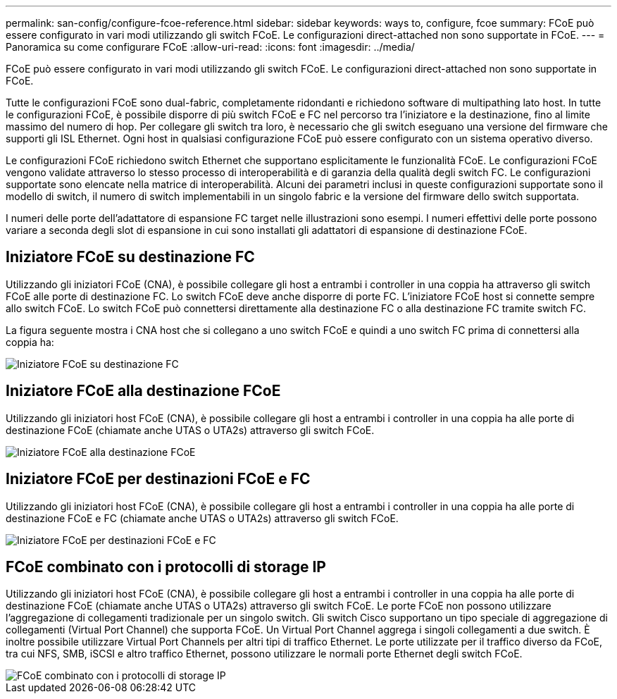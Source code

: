---
permalink: san-config/configure-fcoe-reference.html 
sidebar: sidebar 
keywords: ways to, configure, fcoe 
summary: FCoE può essere configurato in vari modi utilizzando gli switch FCoE. Le configurazioni direct-attached non sono supportate in FCoE. 
---
= Panoramica su come configurare FCoE
:allow-uri-read: 
:icons: font
:imagesdir: ../media/


[role="lead"]
FCoE può essere configurato in vari modi utilizzando gli switch FCoE. Le configurazioni direct-attached non sono supportate in FCoE.

Tutte le configurazioni FCoE sono dual-fabric, completamente ridondanti e richiedono software di multipathing lato host. In tutte le configurazioni FCoE, è possibile disporre di più switch FCoE e FC nel percorso tra l'iniziatore e la destinazione, fino al limite massimo del numero di hop. Per collegare gli switch tra loro, è necessario che gli switch eseguano una versione del firmware che supporti gli ISL Ethernet. Ogni host in qualsiasi configurazione FCoE può essere configurato con un sistema operativo diverso.

Le configurazioni FCoE richiedono switch Ethernet che supportano esplicitamente le funzionalità FCoE. Le configurazioni FCoE vengono validate attraverso lo stesso processo di interoperabilità e di garanzia della qualità degli switch FC. Le configurazioni supportate sono elencate nella matrice di interoperabilità. Alcuni dei parametri inclusi in queste configurazioni supportate sono il modello di switch, il numero di switch implementabili in un singolo fabric e la versione del firmware dello switch supportata.

I numeri delle porte dell'adattatore di espansione FC target nelle illustrazioni sono esempi. I numeri effettivi delle porte possono variare a seconda degli slot di espansione in cui sono installati gli adattatori di espansione di destinazione FCoE.



== Iniziatore FCoE su destinazione FC

Utilizzando gli iniziatori FCoE (CNA), è possibile collegare gli host a entrambi i controller in una coppia ha attraverso gli switch FCoE alle porte di destinazione FC. Lo switch FCoE deve anche disporre di porte FC. L'iniziatore FCoE host si connette sempre allo switch FCoE. Lo switch FCoE può connettersi direttamente alla destinazione FC o alla destinazione FC tramite switch FC.

La figura seguente mostra i CNA host che si collegano a uno switch FCoE e quindi a uno switch FC prima di connettersi alla coppia ha:

image::../media/scrn-en-drw-fcoe-dual-2p-targ.gif[Iniziatore FCoE su destinazione FC]



== Iniziatore FCoE alla destinazione FCoE

Utilizzando gli iniziatori host FCoE (CNA), è possibile collegare gli host a entrambi i controller in una coppia ha alle porte di destinazione FCoE (chiamate anche UTAS o UTA2s) attraverso gli switch FCoE.

image::../media/scrn_en_drw_fcoe-end-to-end.png[Iniziatore FCoE alla destinazione FCoE]



== Iniziatore FCoE per destinazioni FCoE e FC

Utilizzando gli iniziatori host FCoE (CNA), è possibile collegare gli host a entrambi i controller in una coppia ha alle porte di destinazione FCoE e FC (chiamate anche UTAS o UTA2s) attraverso gli switch FCoE.

image::../media/scrn_en_drw_fcoe-mixed.png[Iniziatore FCoE per destinazioni FCoE e FC]



== FCoE combinato con i protocolli di storage IP

Utilizzando gli iniziatori host FCoE (CNA), è possibile collegare gli host a entrambi i controller in una coppia ha alle porte di destinazione FCoE (chiamate anche UTAS o UTA2s) attraverso gli switch FCoE. Le porte FCoE non possono utilizzare l'aggregazione di collegamenti tradizionale per un singolo switch. Gli switch Cisco supportano un tipo speciale di aggregazione di collegamenti (Virtual Port Channel) che supporta FCoE. Un Virtual Port Channel aggrega i singoli collegamenti a due switch. È inoltre possibile utilizzare Virtual Port Channels per altri tipi di traffico Ethernet. Le porte utilizzate per il traffico diverso da FCoE, tra cui NFS, SMB, iSCSI e altro traffico Ethernet, possono utilizzare le normali porte Ethernet degli switch FCoE.

image::../media/scrn_en_drw_fcoe-mixed-ethernet.png[FCoE combinato con i protocolli di storage IP]
